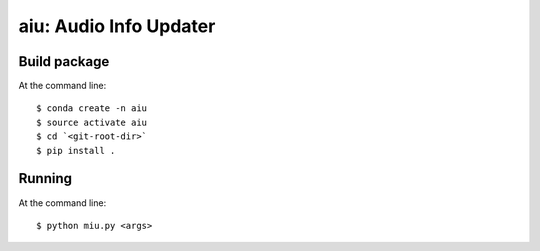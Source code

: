 ======================================
aiu: Audio Info Updater
======================================

Build package
=============

At the command line::

    $ conda create -n aiu
    $ source activate aiu
    $ cd `<git-root-dir>`
    $ pip install .

Running
=============

At the command line::

    $ python miu.py <args>


